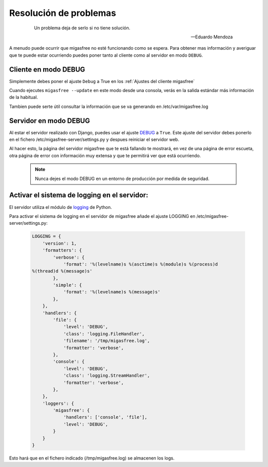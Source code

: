 =======================
Resolución de problemas
=======================

 .. epigraph::

   Un problema deja de serlo si no tiene solución.

   -- Eduardo Mendoza

A menudo puede ocurrir que migasfree no esté funcionando como se espera. Para
obtener mas información y averiguar que te puede estar ocurriendo puedes poner
tanto al cliente como al servidor en modo ``DEBUG``.


Cliente en modo DEBUG
=====================

Simplemente debes poner el ajuste ``Debug`` a True en los
:ref:`Ajustes del cliente migasfree`

Cuando ejecutes ``migasfree --update`` en este modo desde una consola, verás en
la salida estándar más información de la habitual.

Tambien puede serte útil consultar la información que se va generando en
/etc/var/migasfree.log


Servidor en modo DEBUG
======================

Al estar el servidor realizado con Django, puedes usar el ajuste `DEBUG`__ a
``True``. Este ajuste del servidor debes ponerlo en el fichero
/etc/migasfree-server/settings.py y despues reiniciar el servidor web.

__ https://docs.djangoproject.com/en/dev/ref/settings/#debug

Al hacer esto, la página del servidor migasfree que te está fallando te
mostrará, en vez de una página de error escueta, otra página de error con
información muy extensa y que te permitirá ver que está ocurriendo.

  .. note::

    Nunca dejes el modo DEBUG en un entorno de producción por medida de
    seguridad.

Activar el sistema de logging en el servidor:
=============================================

El servidor utiliza el módulo de `logging`__ de Python.

__ https://docs.djangoproject.com/en/dev/topics/logging/

Para activar el sistema de logging en el servidor de migasfree añade el
ajuste LOGGING en /etc/migasfree-server/settings.py:

  .. code-block:: none

    LOGGING = {
        'version': 1,
        'formatters': {
            'verbose': {
                'format': '%(levelname)s %(asctime)s %(module)s %(process)d
    %(thread)d %(message)s'
            },
            'simple': {
                'format': '%(levelname)s %(message)s'
            },
        },
        'handlers': {
            'file': {
                'level': 'DEBUG',
                'class': 'logging.FileHandler',
                'filename': '/tmp/migasfree.log',
                'formatter': 'verbose',
            },
            'console': {
                'level': 'DEBUG',
                'class': 'logging.StreamHandler',
                'formatter': 'verbose',
            },
        },
        'loggers': {
            'migasfree': {
                'handlers': ['console', 'file'],
                'level': 'DEBUG',
            }
        }
    }

Esto hará que en el fichero indicado (/tmp/migasfree.log) se almacenen
los logs.
